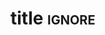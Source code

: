 # -*- mode: org; -*-
# -------------------------------------
#  Kebairia Zakaria
#  MY TITLE
#  Master: Serverless Edge computing
# -------------------------------------
* title                                                              :ignore:
#+begin_export latex
\selectlanguage{ngerman}

\begin{titlepage}
	\begin{center}
		\textsc{\huge Inaugural-Dissertation}
                \vskip 1cm
                \begin{large}
                  to obtain a Master degree\\[0.50cm]
                  \begin{Large}
                    \textsc{in Computer Science}\\[0.50cm]
                  \end{Large}
                  at\\[0.50cm]
                  \begin{Large}
                    \textsc{the Higher School of Computer Science\\Sidi bel Abess}\par
                  \end{Large}
                \end{large}
		%
		\vfill
		%
		\begin{large}
                  vorgelegt von\\
                  Diplom-Mathematiker\\[0.5cm]
                  \begin{LARGE}
                    \textbf{Albrecht Dold}
                  \end{LARGE}\\[0.5cm]
                  aus Nu{\ss}bach
		\end{large}
    %
    \vskip 1cm
    %
    \begin{small}
      Tag der mündlichen Prüfung: 01.01.1954
    \end{small}
	\end{center}
\end{titlepage}

\selectlanguage{english}

\begin{titlepage}
  %
  \phantom{}
  \vfill 
  %
  \begin{center}
    \begin{singlespace*}
      \begin{Huge}
          Persistent Homology in\\
          Multivariate Data Visualization\par
      \end{Huge}
      %
      \vskip 0.25cm
      \emph{by}
      \vskip 0.25cm
      %
      \textsc{Bastian Alexander Rieck}\par
    \end{singlespace*}
  \end{center}
  %
  \vfill
  %
  \begin{singlespace*}
    Supervisors:            Prof.\,Dr.\,Heike Leitte\\
    \phantom{Supervisors:}  Prof.\,Dr.\,Michael Gertz
  \end{singlespace*}
\end{titlepage}

\newpage
\null
\thispagestyle{empty}
\newpage
#+end_export
